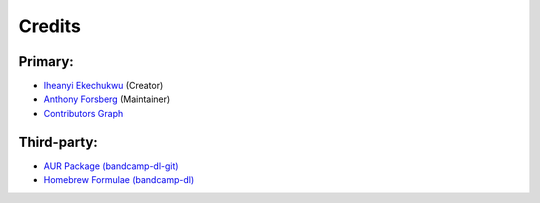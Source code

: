 Credits
=========

Primary:
--------
- `Iheanyi Ekechukwu <https://github.com/iheanyi>`_ (Creator)
- `Anthony Forsberg <https://github.com/Evolution0>`_ (Maintainer)
- `Contributors Graph <https://github.com/iheanyi/bandcamp-dl/graphs/contributors>`_


Third-party:
------------
- `AUR Package (bandcamp-dl-git) <https://aur.archlinux.org/packages/bandcamp-dl-git>`_
- `Homebrew Formulae (bandcamp-dl) <https://formulae.brew.sh/formula/bandcamp-dl>`_
